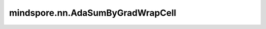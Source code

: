 mindspore.nn.AdaSumByGradWrapCell
=================================

.. py:class:: mindspore.nn.AdaSumByGradWrapCell(optimizer)

    Adaptive Summation (AdaSum)算法的实现，根据梯度计算。应用于semi_auto_parallel/auto_parallel模式。

    请参阅论文 `AdaSum: Scaling Distributed Training with Adaptive Summation <https://arxiv.org/abs/2006.02924>`_。

    公式如下：

    .. math::
        \begin{array}{ll}
          w_{t+1}=w_{t} - \alpha \cdot Adasum(g_{1}, g_{2})  \\
          w_{t+1}=w_{t} - \alpha \cdot [(1 - \frac{g_2^{T}\cdot g_1}{2\cdot \left \| g_1 \right \|^2 })\cdot g_1 +  (1 - \frac{g_1^{T}\cdot g_2}{2\cdot \left \| g_2 \right \|^2 })\cdot g_2]  \\
        \end{array}

    在本实现中， :math:`g` 代表权重的梯度，下标代表数据并行维度下不同的设备。

    .. note::
            本接口推荐应用于半自动并行或者全自动并行模式。针对数据并行模式，推荐使用mindspore.boost功能以使用AdaSum。
            使用本接口时，训练的卡的数量必须是2的幂，并且至少需要16张卡。目前，使用本接口时不支持优化器并行和流水线并行。

    参数：
        - **optimizer** (nn.optimizer) - 必须是单输入的优化器。

    输入：
        - **grads** (tuple[Tensor]) - `params` 的梯度，形状（shape）与 `params` 相同，与所传优化器的输入一致。

    异常：
        - **RuntimeError** - `parallel_mode` 使用了 `stand_alone` 模式， AdaSum仅支持在分布式场景下使用。
        - **RuntimeError** - 同时使用了优化器并行， 暂时不支持在优化器并行场景下使用AdaSum。
        - **RuntimeError** - 同时使用了流水线并行， 暂时不支持在流水线并行场景下使用AdaSum。
        - **RuntimeError** - `device_num` 不是2的幂，或者小于16。
